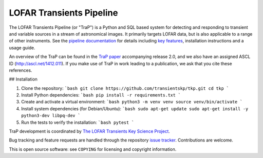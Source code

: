 LOFAR Transients Pipeline
=========================

.. image:: https://travis-ci.org/transientskp/tkp.svg?branch=master
    :target: https://travis-ci.org/transientskp/tkp

The LOFAR Transients Pipeline (or "TraP") is a Python and SQL based system for
detecting and responding to transient and variable sources in a stream of
astronomical images. It primarily targets LOFAR data, but is also applicable
to a range of other instruments.  See the `pipeline documentation`_ for
details including `key features`_, installation instructions and a
usage guide.

An overview of the TraP can be found in the `TraP paper`_ accompanying
release 2.0, and we also have an assigned ASCL ID (http://ascl.net/1412.011).
If you make use of TraP in work leading to a publication, we ask that you cite
these references.

## Installation

1.  Clone the repository:
    ```bash
    git clone https://github.com/transientskp/tkp.git
    cd tkp
    ```

2.  Install Python dependencies:
    ```bash
    pip install -r requirements.txt
    ```

3.  Create and activate a virtual environment:
    ```bash
    python3 -m venv venv
    source venv/bin/activate
    ```

4.  Install system dependencies (for Debian/Ubuntu):
    ```bash
    sudo apt-get update
    sudo apt-get install -y python3-dev libpq-dev
    ```

5.  Run the tests to verify the installation:
    ```bash
    pytest
    ```

TraP development is coordinated by `The LOFAR Transients Key Science Project`_.

Bug tracking and feature requests are handled through the repository `issue
tracker`_. Contributions are welcome.

This is open source software: see ``COPYING`` for licensing and copyright
information.

.. _TraP paper: http://adsabs.harvard.edu/abs/2015arXiv150301526S
.. _The LOFAR Transients Key Science Project: http://www.transientskp.org/
.. _pipeline documentation: http://docs.transientskp.org/
.. _key features: http://tkp.readthedocs.org/en/latest/introduction.html#key-features
.. _issue tracker: https://github.com/transientskp/tk/issues